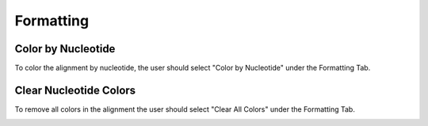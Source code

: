 .. _formatting:

==========
Formatting
==========

Color by Nucleotide
-------------------
To color the alignment by nucleotide, the user should select "Color by Nucleotide" under the Formatting Tab.

.. image:: ../images/color_by_nt.png
    :align: center
    :height: 100px
    
Clear Nucleotide Colors
-----------------------
To remove all colors in the alignment the user should select "Clear All Colors" under the Formatting Tab.

.. image:: ../images/clear_nt_colors.png
    :align: center
    :height: 100px
